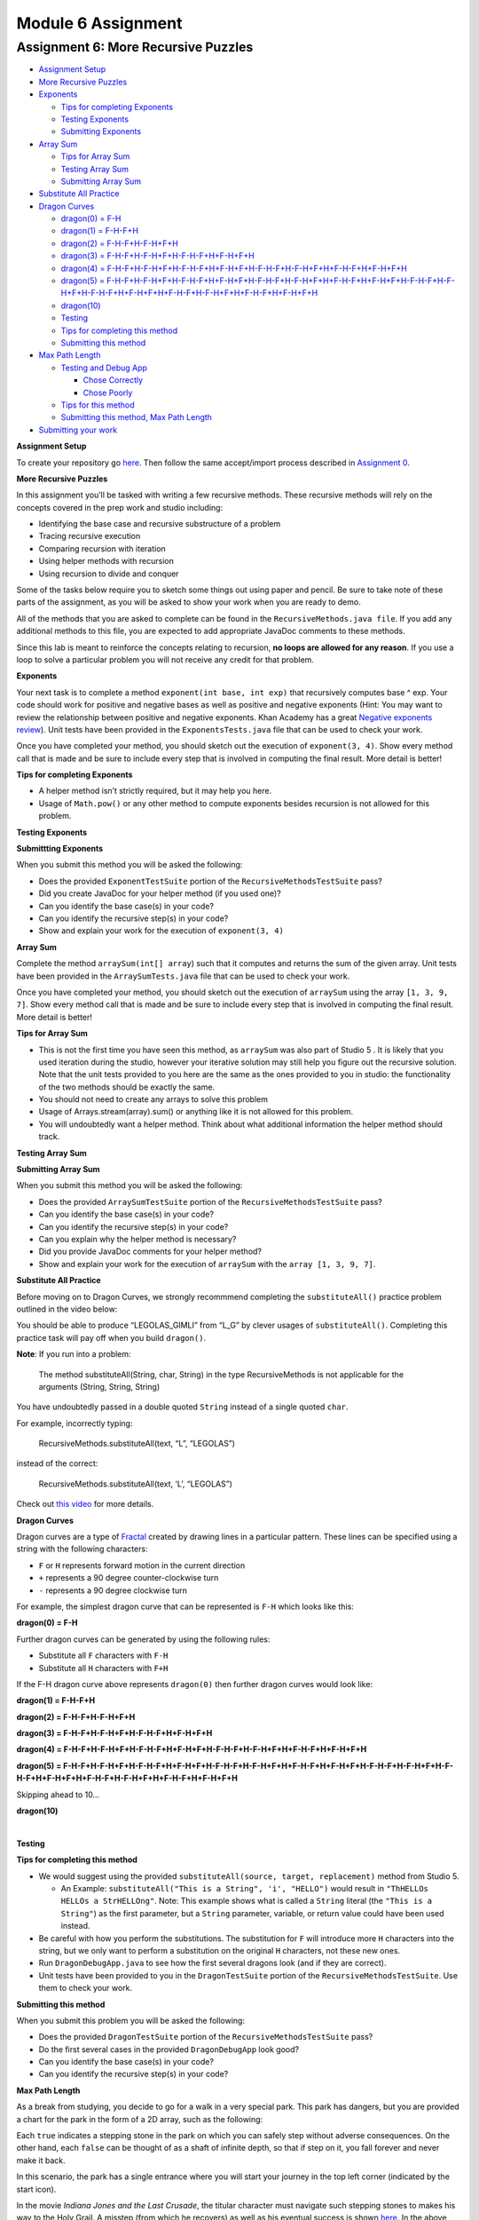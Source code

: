 =====================
Module 6 Assignment
=====================

.. Here is were you specify the content and order of your new book.

.. Each section heading (e.g. "SECTION 1: A Random Section") will be
   a heading in the table of contents. Source files that should be
   generated and included in that section should be placed on individual
   lines, with one line separating the first source filename and the
   :maxdepth: line.

.. Sources can also be included from subfolders of this directory.
   (e.g. "DataStructures/queues.rst").


Assignment 6: More Recursive Puzzles
:::::::::::::::::::::::::::::::::::::::::::::::::::

* `Assignment Setup`_
  
* `More Recursive Puzzles`_
  
* `Exponents`_
  
  * `Tips for completing Exponents`_
  
  * `Testing Exponents`_
  
  * `Submitting Exponents`_

* `Array Sum`_
  
  * `Tips for Array Sum`_

  * `Testing Array Sum`_

  * `Submitting Array Sum`_

* `Substitute All Practice`_

* `Dragon Curves`_

  * `dragon(0) = F-H`_

  * `dragon(1) = F-H-F+H`_

  * `dragon(2) = F-H-F+H-F-H+F+H`_

  * `dragon(3) = F-H-F+H-F-H+F+H-F-H-F+H+F-H+F+H`_

  * `dragon(4) = F-H-F+H-F-H+F+H-F-H-F+H+F-H+F+H-F-H-F+H-F-H+F+H+F-H-F+H+F-H+F+H`_

  * `dragon(5) = F-H-F+H-F-H+F+H-F-H-F+H+F-H+F+H-F-H-F+H-F-H+F+H+F-H-F+H+F-H+F+H-F-H-F+H-F-H+F+H-F-H-F+H+F-H+F+H+F-H-F+H-F-H+F+H+F-H-F+H+F-H+F+H`_

  * `dragon(10)`_

  * `Testing`_

  * `Tips for completing this method`_

  * `Submitting this method`_

* `Max Path Length`_

  * `Testing and Debug App`_

    * `Chose Correctly`_

    * `Chose Poorly`_

  * `Tips for this method`_

  * `Submitting this method, Max Path Length`_
  
* `Submitting your work`_

.. _Assignment Setup:

**Assignment Setup**

To create your repository go `here <https://classroom.github.com/a/DDL1ilgU>`__. Then follow the same accept/import process described in `Assignment 0 <https://classes.engineering.wustl.edu/2021/fall/cse131//modules/0/assignment>`_.

.. _More Recursive Puzzles:

**More Recursive Puzzles**

In this assignment you’ll be tasked with writing a few recursive methods. These recursive methods will rely on the concepts covered in the prep work and studio including:

* Identifying the base case and recursive substructure of a problem

* Tracing recursive execution

* Comparing recursion with iteration

* Using helper methods with recursion

* Using recursion to divide and conquer

Some of the tasks below require you to sketch some things out using paper and pencil. Be sure to take note of these parts of the assignment, as you will be asked to show your work when you are ready to demo.

All of the methods that you are asked to complete can be found in the ``RecursiveMethods.java file``. If you add any additional methods to this file, you are expected to add appropriate JavaDoc comments to these methods.

Since this lab is meant to reinforce the concepts relating to recursion, **no loops are allowed for any reason**. If you use a loop to solve a particular problem you will not receive any credit for that problem.

.. _Exponents:

**Exponents**

Your next task is to complete a method ``exponent(int base, int exp)`` that recursively computes base ^ exp. Your code should work for positive and negative bases as well as positive and negative exponents (Hint: You may want to review the relationship between positive and negative exponents. Khan Academy has a great `Negative exponents review <https://www.khanacademy.org/math/pre-algebra/pre-algebra-exponents-radicals/pre-algebra-negative-exponents/a/negative-exponents-review>`_). Unit tests have been provided in the ``ExponentsTests.java`` file that can be used to check your work.

Once you have completed your method, you should sketch out the execution of ``exponent(3, 4)``. Show every method call that is made and be sure to include every step that is involved in computing the final result. More detail is better!

.. _Tips for completing Exponents:

**Tips for completing Exponents**

* A helper method isn’t strictly required, but it may help you here.

* Usage of ``Math.pow()`` or any other method to compute exponents besides recursion is not allowed for this problem.

.. _Testing Exponents:

**Testing Exponents**

.. youtube::s8kOg6wDv3E

.. _Submitting Exponents:

**Submittting Exponents**

When you submit this method you will be asked the following:

* Does the provided ``ExponentTestSuite`` portion of the ``RecursiveMethodsTestSuite`` pass?

* Did you create JavaDoc for your helper method (if you used one)?

* Can you identify the base case(s) in your code?

* Can you identify the recursive step(s) in your code?

* Show and explain your work for the execution of ``exponent(3, 4)``

.. _Array Sum:

**Array Sum**

Complete the method ``arraySum(int[] array``) such that it computes and returns the sum of the given array. Unit tests have been provided in the ``ArraySumTests.java`` file that can be used to check your work.

Once you have completed your method, you should sketch out the execution of ``arraySum`` using the array ``[1, 3, 9, 7]``. Show every method call that is made and be sure to include every step that is involved in computing the final result. More detail is better!

.. _Tips for Array Sum:

**Tips for Array Sum**

* This is not the first time you have seen this method, as ``arraySum`` was also part of Studio 5 . It is likely that you used iteration during the studio, however your iterative solution may still help you figure out the recursive solution. Note that the unit tests provided to you here are the same as the ones provided to you in studio: the functionality of the two methods should be exactly the same.

* You should not need to create any arrays to solve this problem

* Usage of Arrays.stream(array).sum() or anything like it is not allowed for this problem.

* You will undoubtedly want a helper method. Think about what additional information the helper method should track.

.. _Testing Array Sum:

**Testing Array Sum**

.. youtube:: UBFmT90hRog


.. _Submitting Array Sum:

**Submitting Array Sum**

When you submit this method you will be asked the following:

* Does the provided ``ArraySumTestSuite`` portion of the ``RecursiveMethodsTestSuite`` pass?

* Can you identify the base case(s) in your code?

* Can you identify the recursive step(s) in your code?

* Can you explain why the helper method is necessary?

* Did you provide JavaDoc comments for your helper method?

* Show and explain your work for the execution of ``arraySum`` with the ``array [1, 3, 9, 7]``.


.. _Substitute All Practice:

**Substitute All Practice**

Before moving on to Dragon Curves, we strongly recommmend completing the ``substituteAll()`` practice problem outlined in the video below:

.. youtube:: GkCCxjTG-u4

You should be able to produce “LEGOLAS_GIMLI” from “L_G” by clever usages of ``substituteAll()``. Completing this practice task will pay off when you build ``dragon()``.


**Note**: If you run into a problem:

  The method substituteAll(String, char, String) in the type RecursiveMethods is not applicable for the arguments (String, String, String)

You have undoubtedly passed in a double quoted ``String`` instead of a single quoted ``char``.

For example, incorrectly typing:

  RecursiveMethods.substituteAll(text, “L”, “LEGOLAS”)

instead of the correct:

  RecursiveMethods.substituteAll(text, ‘L’, “LEGOLAS”)

Check out `this video <https://www.youtube.com/watch?v=UrmVV6-h8c8?rel=0>`_ for more details.

.. _Dragon Curves:

**Dragon Curves**

Dragon curves are a type of `Fractal <https://en.wikipedia.org/wiki/Fractal>`_ created by drawing lines in a particular pattern. These lines can be specified using a string with the following characters:

* ``F`` or ``H`` represents forward motion in the current direction

* ``+`` represents a 90 degree counter-clockwise turn

* ``-`` represents a 90 degree clockwise turn

For example, the simplest dragon curve that can be represented is ``F-H`` which looks like this:


.. _dragon(0) = F-H:

**dragon(0) = F-H**


.. image:: dragon(0).png
  :alt: dragon(0) output
  :width: 200
  :height: 200
  :align: center


Further dragon curves can be generated by using the following rules:

* Substitute all ``F`` characters with ``F-H``

* Substitute all ``H`` characters with ``F+H``

If the F-H dragon curve above represents ``dragon(0)`` then further dragon curves would look like:

.. _dragon(1) = F-H-F+H:

**dragon(1) = F-H-F+H**

.. image:: dragon(1).png
  :alt: dragon(1) output
  :width: 200
  :height: 200
  :align: center

.. _dragon(2) = F-H-F+H-F-H+F+H:

**dragon(2) = F-H-F+H-F-H+F+H**

.. image:: dragon(2).png
  :alt: dragon(2) output
  :width: 200
  :height: 200
  :align: center


.. _dragon(3) = F-H-F+H-F-H+F+H-F-H-F+H+F-H+F+H:

**dragon(3) = F-H-F+H-F-H+F+H-F-H-F+H+F-H+F+H**

.. image:: dragon(3).png
  :alt: dragon(3) output
  :width: 200
  :height: 200
  :align: center


.. _dragon(4) = F-H-F+H-F-H+F+H-F-H-F+H+F-H+F+H-F-H-F+H-F-H+F+H+F-H-F+H+F-H+F+H:

**dragon(4) = F-H-F+H-F-H+F+H-F-H-F+H+F-H+F+H-F-H-F+H-F-H+F+H+F-H-F+H+F-H+F+H**

.. image:: dragon(4).png
  :alt: dragon(4) output
  :width: 200
  :height: 200
  :align: center


.. _dragon(5) = F-H-F+H-F-H+F+H-F-H-F+H+F-H+F+H-F-H-F+H-F-H+F+H+F-H-F+H+F-H+F+H-F-H-F+H-F-H+F+H-F-H-F+H+F-H+F+H+F-H-F+H-F-H+F+H+F-H-F+H+F-H+F+H:

**dragon(5) = F-H-F+H-F-H+F+H-F-H-F+H+F-H+F+H-F-H-F+H-F-H+F+H+F-H-F+H+F-H+F+H-F-H-F+H-F-H+F+H-F-H-F+H+F-H+F+H+F-H-F+H-F-H+F+H+F-H-F+H+F-H+F+H**

.. image:: dragon(5).png
  :alt: dragon(5) output
  :width: 200
  :height: 200
  :align: center

Skipping ahead to 10…


.. _dragon(10):

**dragon(10)**

|

.. image:: dragon(10).png
  :alt: dragon(10) output
  :width: 400
  :height: 400
  :align: center

.. _Testing: 

**Testing**


.. youtube:: Uq1YJamAvwI


.. _Tips for completing this method:

**Tips for completing this method**

* We would suggest using the provided ``substituteAll(source, target, replacement)`` method from Studio 5.

  * An Example: ``substituteAll("This is a String", 'i', "HELLO")`` would result in ``"ThHELLOs HELLOs a StrHELLOng"``. Note: This example shows what is called a ``String`` literal (the ``"This is a String"``) as the first parameter, but a ``String`` parameter, variable, or return value could have been used instead.

* Be careful with how you perform the substitutions. The substitution for ``F`` will introduce more ``H`` characters into the string, but we only want to perform a substitution on the original ``H`` characters, not these new ones.

* Run ``DragonDebugApp.java`` to see how the first several dragons look (and if they are correct).

* Unit tests have been provided to you in the ``DragonTestSuite`` portion of the ``RecursiveMethodsTestSuite``. Use them to check your work.


.. _Submitting this method:

**Submitting this method**

When you submit this problem you will be asked the following:

* Does the provided ``DragonTestSuite`` portion of the ``RecursiveMethodsTestSuite`` pass?

* Do the first several cases in the provided ``DragonDebugApp`` look good?

* Can you identify the base case(s) in your code?

* Can you identify the recursive step(s) in your code?


.. _Max Path Length:

**Max Path Length**

As a break from studying, you decide to go for a walk in a very special park. This park has dangers, but you are provided a chart for the park in the form of a 2D array, such as the following:


.. image:: MaxPathLength.png
  :alt: MaxPathLength screen
  :width: 300
  :height: 300
  :align: center


Each ``true`` indicates a stepping stone in the park on which you can safely step without adverse consequences. On the other hand, each ``false`` can be thought of as a shaft of infinite depth, so that if step on it, you fall forever and never make it back.

In this scenario, the park has a single entrance where you will start your journey in the top left corner (indicated by the start icon).

In the movie *Indiana Jones and the Last Crusade*, the titular character must navigate such stepping stones to makes his way to the Holy Grail. A misstep (from which he recovers) as well as his eventual success is shown `here <https://en.wikipedia.org/wiki/Indiana_Jones_and_the_Last_Crusade>`_. In the above array, you can step safely on any ``true`` but stepping on any ``false`` will lead to a most unpleasant demise. Unlike Indiana, you will fall forever.

In spite of the dangers presented by this unusual park, you wish to take a stroll, beginning with the top left cell of the chart (which is safe only if it contains a ``true``), and continuing inside the park using only safe cells. Indiana Jones had `two prior movies <https://en.wikipedia.org/wiki/Indiana_Jones>`_, and so lots of experience, so that he could reasonably be asked to jump some distance over cells to find a safe path.

Your task is easier:

* You can move from one cell to another only using `cardinal directions <https://en.wikipedia.org/wiki/Cardinal_direction>`_ , namely up, down, left, or right. *You are not allowed to move diagonally*.

* You can only move one cell at a time: no skipping or jumping over cells!

* You must step only on safe (marked as ``true``) cells.

* Each interior cell can be bordered on each of its four cardinal sides by another safe cell. Thus there can be many paths one could take from the starting cell.

* The safe cells of the chart form no cycles. While the park can contain many paths, you will mark your path as you go to be sure to not to revisit a cell you have already used on your journey.

* You will explore as much of the park you can reach using the rules above and determine which is the longest single path. (Imagine someone was going to take a single path and was reasonably concerned with what the longest possible path you might take, so that they can take the right amount of food and water for your journey.)

How do we find the longest path in such a chart? Let’s continue with our example.

Looking at the chart you notice that the path is unique until a fork is reached at the circled location:

.. image:: MaxPathLength2.png
  :alt: MaxPathLength screen 2
  :width: 300
  :height: 300
  :align: center

At this point you have a decision to make. There are two paths you could take:

.. image:: MaxPathLength3.png
  :alt: MaxPathLength screen 3
  :width: 300
  :height: 300
  :align: center

Visually, in this example, it is fairly straightforward to determine which path is the longest by adding up the lengths of the two options:

* Option #1: Start path (5) + down path (2) = 7

* Option #2: Start path (5) + right-down-right path (5) = 10

The green branch is the one that you should select in this situation as it leads to the longest possible path length of 10.


While visually it seems simple to compute the longest path, it is worth looking at this example again with recursion in mind. Remember our task in finding a recursive solution is to discover the substructure of a problem.


Consider finding the longest path but starting from the circled cell below. As depicted, we arrived at the circled cell from the cell above it. Imagine further that we marked the cell above, along with all previous visited cells, as not to be revisited.

.. image:: MaxPathLength4.png
  :alt: MaxPathLength screen 4
  :width: 300
  :height: 300
  :align: center

Let’s assume we have four messengers named by the direction they would pursue from the circled cell. So let’s call the four messengers ``up``, ``down``, ``left``, and ``right``. Each messenger will look into going its assigned direction, and report back the longest path found recursively from the appropriate neighboring cell. Let’s see how these messengers work in this example:

* The ``left`` messenger sees that it starts on a ``false`` cell, which is not safe, and so it immediately returns ``0`` as the longest path from that cell.

* The ``right`` messenger eventually returns ``5`` as the longest path it finds. It does this using more recursion, but we count on recursion to do the right thing no matter where we start, so we count on the ``right`` messenger returning the correct answer of ``5``.

* The ``down`` messenger returns ``2`` as the longest path from its starting point.

* The ``up`` messenger must not be dispatched in this example! It would consider the cell from which we arrived at the circled cell, and that’s not allowed: there are no cycles in the graph. We can avoid calling the ``up`` messenger in one of two ways:

  * We can be told we arrived at the circled cell from above, and thus know not to send the ``up`` messenger.

  * Before dispatching its four messengers, the cell above the circled cell can temporarily change its contents to ``false`` so that the ``up`` messenger from the circled cell will surely return 0 as the longest path from itself. Recall that’s what happened to the ``left`` messenger because it started with a ``0`` present in the chart initially. Any cell that temporarily changes its contents in this way must restore the ``false`` after its messengers return, prior to returning from its call.

In any case the ``up`` messenger in this example must report ``0`` as its longest path.

How does the circled cell compute the longest path from itself? It can take the information returned by the messengers, namely the longest path from each of those neighboring cells. The longest path from the circled cell is simply the max of the values returned by the messengers, plus ``1`` for the circled cell itself. In our example, this would be:

* the-maximum-of-[left, right, down, up] + 1 =

* the-maximum-of-[0, 5, 2, 0] + 1 =

* 5 + 1 =

* 6

**Note:** `Math.max(a,b) <https://docs.oracle.com/javase/8/docs/api/java/lang/Math.html#max-int-int->`_, although definitely useful, will only compute the maximum of two numbers. It will require a bit of creativity to calculate the maximum of 4 numbers.

That value is returned by any call to the circled cell as the maximum path starting at the circled cell.

The substructure for this problem is that the solution at the circled cell is ``1`` more than the max of the values returned by ``up``, ``down``, ``left``, and ``right``. Each of the four messengers is attacking a slightly smaller problem than the problem found at the circled cell.

Complete the ``maxPathLength(boolean[][] chart, int r, int c)`` method such that it computes and returns the longest path length that exists in the given array. For the sake of this problem you can assume the following:

* You start at the specified row ``r`` and column ``c``.

* You are only expected to travel in the four cardinal directions (north, south, east, west). You cannot move diagonally.

* The chart can be arbitrarily large in either dimension.

* Branching within the chart can be arbitrarily complex.

``MaxPathLengthDebugApp`` is provided to see what the test chart looks like and what answers your code provided versus the expected solution. Unit tests have been provided in the ``MaxPathLengthTestSuite`` portion of the ``RecursiveMethodsTestSuite`` so that can be used to check your work.

.. _Testing and Debug App:

**Testing and Debug App** 

.. youtube:: J1QV9a5Ti_c

``MaxPathLengthDebugApp`` **Key**

.. image:: MaxPathLengthKey.png
  :alt: MaxPathLength key
  :width: 350
  :height: 400
  :align: center

.. _Chose Correctly:

**Chose Correctly**

The ``MaxPathLengthDebugApp`` will look like the image below if you chose correctly.

.. image:: MaxPathLengthCorrect.png
  :alt: MaxPathLength debug when correct
  :width: 850
  :height: 400
  :align: center

.. _Chose Poorly:

**Chose poorly**

The ``MaxPathLengthDebugApp`` will could look somthing like the image below if you chose poorly.



.. image:: MaxPathLengthWrong.png
  :alt: MaxPathLength debug when Wrong
  :width: 850
  :height: 400
  :align: center

.. _Tips for this method:

**Tips for this method**

* You’ll undoubtedly want some way to mark that you’ve already visited a spot on the chart. Feel free to change the values in the array for this purpose. In the example above, this involved temporarily changing a cell’s contents from ``true`` to ``false`` (and, critically, back again at some point).

* Take some time to think about what conditions make up the base case before you begin. Recall that a base case is a condition under which a method does not call itself recursively. It may be helpful to view cells outside of the defined chart as if they contained a ``false``.

* There will be multiple recursive calls in your method.

* Though this method is conceptually difficult, it does not require a large amount of code to complete. A clean and elegant solution is achievable in around 10 lines of code. **It is worthwhile thinking through how to solve this problem before coding!**

.. _Submitting this method, Max Path Length:

**Submitting this method, Max Path Length**

When you submit this method you will be asked the following:

* Does everything in the ``MaxPathLengthDebugApp`` look good?

* Does the provided ``MaxPathLengthTestSuite`` portion of the ``RecursiveMethodsTestSuite`` pass?

* Can you identify the base case(s) in your code?

* Can you identify the recursive step(s) in your code?

.. _Submitting your work:

**Submitting your work**

To submit your work come to office hours or class on an “Assignment day” and sign up for a demo via `wustl-cse.help <https://wustl-cse.help/>`_. Be prepared to show them the work that you have done and answer their questions about it!

